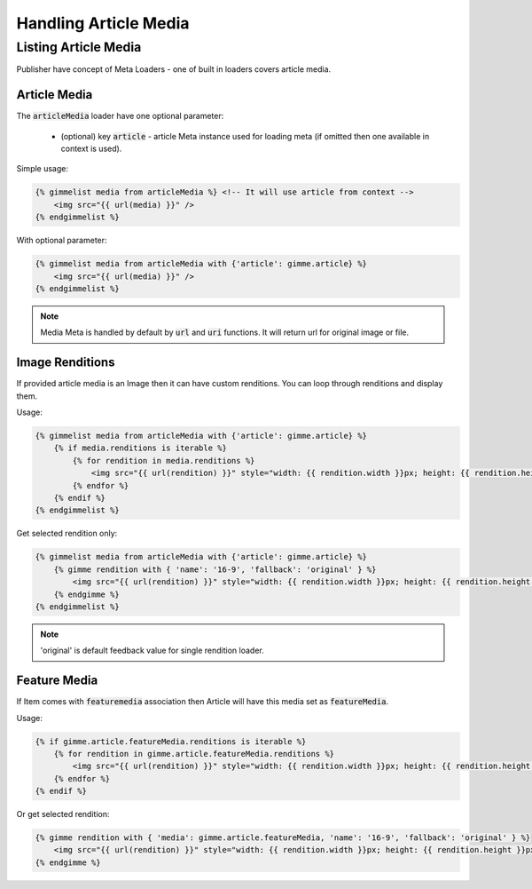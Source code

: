 Handling Article Media
======================

Listing Article Media
---------------------

Publisher have concept of Meta Loaders - one of built in loaders covers article media.

Article Media
`````````````

The :code:`articleMedia` loader have one optional parameter:

 * (optional) key :code:`article` - article Meta instance used for loading meta (if omitted then one available in context is used).

Simple usage:

.. code-block:: twig

    {% gimmelist media from articleMedia %} <!-- It will use article from context -->
        <img src="{{ url(media) }}" />
    {% endgimmelist %}

With optional parameter:

.. code-block:: twig

    {% gimmelist media from articleMedia with {'article': gimme.article} %}
        <img src="{{ url(media) }}" />
    {% endgimmelist %}

.. note::

    Media Meta is handled by default by :code:`url` and :code:`uri` functions. It will return url for original image or file.

Image Renditions
````````````````

If provided article media is an Image then it can have custom renditions. You can loop through renditions and display them.

Usage:

.. code-block:: twig

    {% gimmelist media from articleMedia with {'article': gimme.article} %}
        {% if media.renditions is iterable %}
            {% for rendition in media.renditions %}
                <img src="{{ url(rendition) }}" style="width: {{ rendition.width }}px; height: {{ rendition.height }}px;" />
            {% endfor %}
        {% endif %}
    {% endgimmelist %}

Get selected rendition only:


.. code-block:: twig

    {% gimmelist media from articleMedia with {'article': gimme.article} %}
        {% gimme rendition with { 'name': '16-9', 'fallback': 'original' } %}
            <img src="{{ url(rendition) }}" style="width: {{ rendition.width }}px; height: {{ rendition.height }}px;" />
        {% endgimme %}
    {% endgimmelist %}

.. note::

    'original' is default feedback value for single rendition loader.

Feature Media
`````````````

If Item comes with :code:`featuremedia` association then Article will have this media set as :code:`featureMedia`.

Usage:

.. code-block:: twig

    {% if gimme.article.featureMedia.renditions is iterable %}
        {% for rendition in gimme.article.featureMedia.renditions %}
            <img src="{{ url(rendition) }}" style="width: {{ rendition.width }}px; height: {{ rendition.height }}px;" />
        {% endfor %}
    {% endif %}

Or get selected rendition:

.. code-block:: twig

    {% gimme rendition with { 'media': gimme.article.featureMedia, 'name': '16-9', 'fallback': 'original' } %}
        <img src="{{ url(rendition) }}" style="width: {{ rendition.width }}px; height: {{ rendition.height }}px;" />
    {% endgimme %}
